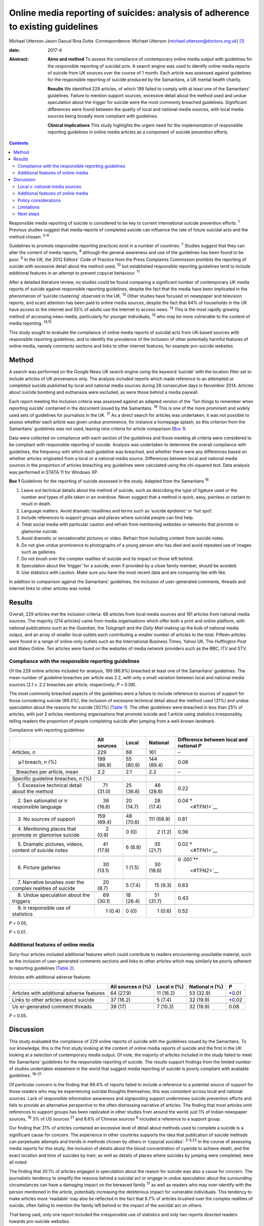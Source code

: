 ================================================================================
Online media reporting of suicides: analysis of adherence to existing guidelines
================================================================================



Michael Utterson
Jason Daoud
Rina Dutta
:Correspondence: Michael Utterson
(michael.utterson@doctors.org.uk)  [1]_

:date: 2017-4

:Abstract:
   **Aims and method** To assess the compliance of contemporary online
   media output with guidelines for the responsible reporting of
   suicidal acts. A search engine was used to identify online media
   reports of suicide from UK sources over the course of 1 month. Each
   article was assessed against guidelines for the responsible reporting
   of suicide produced by the Samaritans, a UK mental health charity.

   **Results** We identified 229 articles, of which 199 failed to comply
   with at least one of the Samaritans' guidelines. Failure to mention
   support sources, excessive detail about the method used and undue
   speculation about the trigger for suicide were the most commonly
   breached guidelines. Significant differences were found between the
   quality of local and national media sources, with local media sources
   being broadly more compliant with guidelines.

   **Clinical implications** This study highlights the urgent need for
   the implementation of responsible reporting guidelines in online
   media articles as a component of suicide prevention efforts.


.. contents::
   :depth: 3
..

Responsible media reporting of suicide is considered to be key to
current international suicide prevention efforts. :sup:`1` Previous
studies suggest that media reports of completed suicide can influence
the rate of future suicidal acts and the method chosen. :sup:`2–6`

Guidelines to promote responsible reporting practices exist in a number
of countries. :sup:`7` Studies suggest that they can alter the content
of media reports, :sup:`8` although the general awareness and use of the
guidelines has been found to be poor. :sup:`9` In the UK, the 2012
Editors' Code of Practice from the Press Complaints Commission prohibits
the reporting of suicide with excessive detail about the method used,
:sup:`10` but established responsible reporting guidelines tend to
include additional features in an attempt to prevent copycat behaviour.
:sup:`11`

After a detailed literature review, no studies could be found comparing
a significant number of contemporary UK media reports of suicide against
responsible reporting guidelines, despite the fact that the media have
been implicated in the phenomenon of ‘suicide clustering’ observed in
the UK. :sup:`12` Other studies have focused on newspaper and television
reports, and scant attention has been paid to online media sources,
despite the fact that 84% of households in the UK have access to the
internet and 55% of adults use the internet to access news. :sup:`13`
This is the most rapidly growing method of accessing news media,
particularly for younger individuals, :sup:`13` who may be more
vulnerable to the content of media reporting. :sup:`14,15`

This study sought to evaluate the compliance of online media reports of
suicidal acts from UK-based sources with responsible reporting
guidelines, and to identify the prevalence of the inclusion of other
potentially harmful features of online media, namely comments sections
and links to other internet features, for example pro-suicide websites.

.. _S1:

Method
======

A search was performed on the Google News UK search engine using the
keyword ‘suicide’ with the location filter set to include articles of UK
provenance only. The analysis included reports which made reference to
an attempted or completed suicide published by local and national media
sources during 28 consecutive days in November 2014. Articles about
suicide bombing and euthanasia were excluded, as were those behind a
media paywall.

Each report meeting the inclusion criteria was assessed against an
adapted version of the ‘Ten things to remember when reporting suicide’
contained in the document issued by the Samaritans. :sup:`16` This is
one of the more prominent and widely used sets of guidelines for
journalists in the UK. :sup:`17` As a direct search for articles was
undertaken, it was not possible to assess whether each article was given
undue prominence, for instance a homepage splash, so this criterion from
the Samaritans' guidelines was not used, leaving nine criteria for
article comparison (`Box 1 <#box1>`__).

Data were collected on compliance with each section of the guidelines
and those meeting all criteria were considered to be compliant with
responsible reporting of suicide. Analysis was undertaken to determine
the overall compliance with guidelines, the frequency with which each
guideline was breached, and whether there were any differences based on
whether articles originated from a local or a national media source.
Differences between local and national media sources in the proportion
of articles breaching any guidelines were calculated using the
chi-squared test. Data analysis was performed in STATA 11 for Windows
XP.

**Box 1** Guidelines for the reporting of suicide assessed in the study.
Adapted from the Samaritans :sup:`16`

#. Leave out technical details about the method of suicide, such as
   describing the type of ligature used or the number and types of pills
   taken in an overdose. Never suggest that a method is quick, easy,
   painless or certain to result in death.

#. Language matters. Avoid dramatic headlines and terms such as ‘suicide
   epidemic’ or ‘hot spot’.

#. Include references to support groups and places where suicidal people
   can find help.

#. Treat social media with particular caution and refrain from
   mentioning websites or networks that promote or glamorise suicide.

#. Avoid dramatic or sensationalist pictures or video. Refrain from
   including content from suicide notes.

#. Do not give undue prominence to photographs of a young person who has
   died and avoid repeated use of images such as galleries.

#. Do not brush over the complex realities of suicide and its impact on
   those left behind.

#. Speculation about the ‘trigger’ for a suicide, even if provided by a
   close family member, should be avoided.

#. Use statistics with caution. Make sure you have the most recent data
   and are comparing like with like.

In addition to comparison against the Samaritans' guidelines, the
inclusion of user-generated comments, threads and internet links to
other articles was noted.

.. _S2:

Results
=======

Overall, 229 articles met the inclusion criteria: 68 articles from local
media sources and 161 articles from national media sources. The majority
(214 articles) came from media organisations which offer both a print
and online platform, with national publications such as the *Guardian*,
the *Telegraph* and the *Daily Mail* making up the bulk of national
media output, and an array of smaller local outlets each contributing a
smaller number of articles to the total. Fifteen articles were found in
a range of online-only outlets such as the International Business Times,
Yahoo UK, The Huffington Post and Wales Online. Ten articles were found
on the websites of media network providers such as the BBC, ITV and STV.

.. _S3:

Compliance with the responsible reporting guidelines
----------------------------------------------------

Of the 229 online articles included for analysis, 199 (86.9%) breached
at least one of the Samaritans' guidelines. The mean number of guideline
breaches per article was 2.2, with only a small variation between local
and national media sources (2.1 *v.* 2.2 breaches per article,
respectively; *P* = 0.08).

The most commonly breached aspects of the guidelines were a failure to
include reference to sources of support for those considering suicide
(69.4%), the inclusion of excessive technical detail about the method
used (31%) and undue speculation about the reasons for suicide (30.1%)
(`Table 1 <#T1>`__). The other guidelines were breached in less than 25%
of articles, with just 2 articles mentioning organisations that promote
suicide and 1 article using statistics irresponsibly, telling readers
the proportion of people completing suicide after jumping from a
well-known landmark.

.. container:: table-wrap
   :name: T1

   .. container:: caption

      .. rubric:: 

      Compliance with reporting guidelines

   +-------------+-------------+-------------+-------------+-------------+
   |             | All sources | Local       | National    | Difference  |
   |             |             |             |             | between     |
   |             |             |             |             | local and   |
   |             |             |             |             | national    |
   |             |             |             |             | *P*         |
   +=============+=============+=============+=============+=============+
   | Articles,   | 229         | 68          | 161         | –           |
   | *n*         |             |             |             |             |
   +-------------+-------------+-------------+-------------+-------------+
   |             |             |             |             |             |
   +-------------+-------------+-------------+-------------+-------------+
   |     ⩾1      | 199 (86.9)  | 55 (80.9)   | 144 (89.4)  | 0.08        |
   | breach, *n* |             |             |             |             |
   | (%)         |             |             |             |             |
   +-------------+-------------+-------------+-------------+-------------+
   |             |             |             |             |             |
   +-------------+-------------+-------------+-------------+-------------+
   |             |       2.2   |     2.1     |       2.2   | –           |
   |    Breaches |             |             |             |             |
   | per         |             |             |             |             |
   | article,    |             |             |             |             |
   | mean        |             |             |             |             |
   +-------------+-------------+-------------+-------------+-------------+
   |             |             |             |             |             |
   +-------------+-------------+-------------+-------------+-------------+
   | Specific    |             |             |             |             |
   | guideline   |             |             |             |             |
   | breaches,   |             |             |             |             |
   | *n* (%)     |             |             |             |             |
   +-------------+-------------+-------------+-------------+-------------+
   |             |             |             |             |             |
   +-------------+-------------+-------------+-------------+-------------+
   |     1.      |     71      | 25 (36.8)   |     46      | 0.22        |
   | Excessive   | (31.0)      |             | (28.6)      |             |
   | technical   |             |             |             |             |
   | detail      |             |             |             |             |
   | about the   |             |             |             |             |
   | method      |             |             |             |             |
   +-------------+-------------+-------------+-------------+-------------+
   |             |             |             |             |             |
   +-------------+-------------+-------------+-------------+-------------+
   |     2.      |     38      | 20 (14.7)   |     28      | 0.04\ `\*   |
   | Sen         | (16.6)      |             | (17.4)      |  <#TFN1>`__ |
   | sationalist |             |             |             |             |
   | or          |             |             |             |             |
   | ir          |             |             |             |             |
   | responsible |             |             |             |             |
   | language    |             |             |             |             |
   +-------------+-------------+-------------+-------------+-------------+
   |             |             |             |             |             |
   +-------------+-------------+-------------+-------------+-------------+
   |     3. No   | 159 (69.4)  | 48 (70.6)   | 111 (68.9)  | 0.81        |
   | sources of  |             |             |             |             |
   | support     |             |             |             |             |
   +-------------+-------------+-------------+-------------+-------------+
   |             |             |             |             |             |
   +-------------+-------------+-------------+-------------+-------------+
   |     4.      |       2     |     0 (0)   |       2     | 0.36        |
   | Mentioning  | (0.9)       |             | (1.2)       |             |
   | places that |             |             |             |             |
   | promote or  |             |             |             |             |
   | glamorise   |             |             |             |             |
   | suicide     |             |             |             |             |
   +-------------+-------------+-------------+-------------+-------------+
   |             |             |             |             |             |
   +-------------+-------------+-------------+-------------+-------------+
   |     5.      |     41      |     6 (8.8) |     35      | 0.02\ `\*   |
   | Dramatic    | (17.9)      |             | (21.7)      |  <#TFN1>`__ |
   | pictures,   |             |             |             |             |
   | videos,     |             |             |             |             |
   | content of  |             |             |             |             |
   | suicide     |             |             |             |             |
   | notes       |             |             |             |             |
   +-------------+-------------+-------------+-------------+-------------+
   |             |             |             |             |             |
   +-------------+-------------+-------------+-------------+-------------+
   |     6.      |     30      |     1 (1.5) |     30      | 0           |
   | Picture     | (13.1)      |             | (18.6)      | .001\ `\*\* |
   | galleries   |             |             |             |  <#TFN2>`__ |
   +-------------+-------------+-------------+-------------+-------------+
   |             |             |             |             |             |
   +-------------+-------------+-------------+-------------+-------------+
   |     7.      |     20      |     5 (7.4) |     15      | 0.63        |
   | Narrative   | (8.7)       |             | (9.3)       |             |
   | brushes     |             |             |             |             |
   | over the    |             |             |             |             |
   | complex     |             |             |             |             |
   | realities   |             |             |             |             |
   | of suicide  |             |             |             |             |
   +-------------+-------------+-------------+-------------+-------------+
   |             |             |             |             |             |
   +-------------+-------------+-------------+-------------+-------------+
   |     8.      |     69      | 18 (26.4)   |     51      | 0.43        |
   | Undue       | (30.1)      |             | (31.7)      |             |
   | speculation |             |             |             |             |
   | about the   |             |             |             |             |
   | triggers    |             |             |             |             |
   +-------------+-------------+-------------+-------------+-------------+
   |             |             |             |             |             |
   +-------------+-------------+-------------+-------------+-------------+
   |     9.      |       1     |     0 (0)   |       1     | 0.52        |
   | Ir          | (0.4)       |             | (0.6)       |             |
   | responsible |             |             |             |             |
   | use of      |             |             |             |             |
   | statistics  |             |             |             |             |
   +-------------+-------------+-------------+-------------+-------------+

   *P* < 0.05,

   *P* < 0.01.

.. _S4:

Additional features of online media
-----------------------------------

Sixty-four articles included additional features which could contribute
to readers encountering unsuitable material, such as the inclusion of
user-generated comments sections and links to other articles which may
similarly be poorly adherent to reporting guidelines (`Table
2 <#T2>`__).

.. container:: table-wrap
   :name: T2

   .. container:: caption

      .. rubric:: 

      Articles with additional adverse features

   +--------------+-------------+-----------+-----------+--------------+
   |              | All sources | Local     | National  | *P*          |
   |              | *n* (%)     | *n* (%)   | *n* (%)   |              |
   +==============+=============+===========+===========+==============+
   | Articles     | 64 (27.9)   | 11 (16.2) | 53 (32.9) | `\* <#TF     |
   | with         |             |           |           | N3>`__\ 0.01 |
   | additional   |             |           |           |              |
   | adverse      |             |           |           |              |
   | features     |             |           |           |              |
   +--------------+-------------+-----------+-----------+--------------+
   |              |             |           |           |              |
   +--------------+-------------+-----------+-----------+--------------+
   | Links to     | 37 (16.2)   | 5 (7.4)   | 32 (19.9) | `\* <#TF     |
   | other        |             |           |           | N3>`__\ 0.02 |
   | articles     |             |           |           |              |
   | about        |             |           |           |              |
   | suicide      |             |           |           |              |
   +--------------+-------------+-----------+-----------+--------------+
   |              |             |           |           |              |
   +--------------+-------------+-----------+-----------+--------------+
   | Us           | 39 (17)     | 7 (10.3)  | 32 (19.9) | 0.08         |
   | er-generated |             |           |           |              |
   | comment      |             |           |           |              |
   | threads      |             |           |           |              |
   +--------------+-------------+-----------+-----------+--------------+

   *P* < 0.05.

.. _S5:

Discussion
==========

This study evaluated the compliance of 229 online reports of suicide
with the guidelines issued by the Samaritans. To our knowledge, this is
the first study looking at the content of online media reports of
suicide and the first in the UK looking at a selection of contemporary
media output. Of note, the majority of articles included in the study
failed to meet the Samaritans' guidelines for the responsible reporting
of suicide. The results support findings from the limited number of
studies undertaken elsewhere in the world that suggest media reporting
of suicide is poorly compliant with available guidelines. :sup:`18–21`

Of particular concern is the finding that 69.4% of reports failed to
include a reference to a potential source of support for those readers
who may be experiencing suicidal thoughts themselves; this was
consistent across local and national sources. Lack of responsible
information awareness and signposting support undermines suicide
prevention efforts and fails to provide an alternative perspective to
the often distressing narrative of articles. The finding that most
articles omit references to support groups has been replicated in other
studies from around the world: just 1% of Indian newspaper sources,
:sup:`19` 3% of US sources :sup:`21` and 8.6% of Chinese sources
:sup:`8` included a reference to a support group.

Our finding that 31% of articles contained an excessive level of detail
about methods used to complete a suicide is a significant cause for
concern. The experience in other countries supports the idea that
publication of suicide methods can perpetuate attempts and trends in
methods chosen by others in ‘copycat suicides’. :sup:`2–5,22` In the
course of assessing media reports for this study, the inclusion of
details about the blood concentration of cyanide to achieve death, and
the exact location and time of suicides by train, as well as details of
places where suicides by jumping were completed, were all noted.

The finding that 30.1% of articles engaged in speculation about the
reason for suicide was also a cause for concern. The journalistic
tendency to simplify the reasons behind a suicidal act or engage in
undue speculation about the surrounding circumstances can have a
damaging impact on the bereaved family :sup:`17` as well as readers who
may over-identify with the person mentioned in the article, potentially
increasing the deleterious impact for vulnerable individuals. This
tendency to make articles more ‘readable’ may also be reflected in the
fact that 8.7% of articles brushed over the complex realities of
suicide, often failing to mention the family left behind or the impact
of the suicidal act on others.

That being said, only one report included the irresponsible use of
statistics and only two reports directed readers towards pro-suicide
websites.

A qualitative observation was that where a particular fact about a
suicide attempt is known, it will usually feature in other articles from
other outlets about the same act. For example, very specific details
about a method used were usually re-reported in all articles discussing
the same event without due regard for the reporting guidelines.

.. _S6:

Local *v.* national media sources
---------------------------------

When comparing reporting by national and local media sources, local
sources were overall more compliant with guidelines, with significant
differences in the use of sensationalist language, dramatic pictures,
videos or the content of suicide notes and the use of galleries, as well
as the use of additional features of online media. The exact reason for
the broadly better compliance with guidelines among local sources is not
fully understood, but it may be because local media sources are closer
to the subject of the article and local reporters may be more sensitive
to the feelings of the bereaved family and local community.

.. _S7:

Additional features of online media
-----------------------------------

The unique additional features of online media (compared, for example,
with newspaper articles or television reports) could also compound their
negative impact on readers; 16% of articles included links to other
reports of suicide. Our finding that a majority of articles about
suicide fail to meet responsible reporting guidelines and that the mean
number of guideline breaches is 2.2 per article raises the possibility
that the negative impact of irresponsible reporting is likely to be
amplified by the inclusion of links to other potentially non-compliant
reports.

Previous findings that discussion forums can increase suicidality among
younger users :sup:`23` suggest that the addition of comments sections
which can facilitate discussion should be avoided with online reports of
suicide. Despite this, 17% of analysed reports had a comments section
for user-generated content, and concerning comments such as the deceased
person being ‘brave’ or ‘at peace now’ were frequently a feature of
these.

.. _S8:

Policy considerations
---------------------

There is an evident need to evaluate the reasons for journalistic
non-compliance with the existing guidelines of suicide reporting in the
UK. Given the increasing use of online media and the apparent poor
quality of reporting, there is a need to focus efforts on increasing the
compliance of reports with responsible reporting guidelines. Suitable
measures should also be established for non-compliant and potentially
harmful articles to be flagged for urgent review.

.. _S9:

Limitations
-----------

Although a standardised tool was used to identify breaches of media
guidelines, judgements about breaches were not cross-checked between
researchers. In addition, although the search sought to capture
publications over a period of time, this work cannot account for
potential seasonal changes in data.

.. _S10:

Next steps
----------

The present study uncovers an urgent need to address the fact that the
majority of online articles assessed do not comply with existing
guidelines on the responsible reporting of suicide. It highlights a
significant public health concern because potentially vulnerable people
have access to material which may provoke suicidal behaviours and which
does not signpost them to support resources. Given the increasing weight
of evidence that media reporting can affect suicide rates, there is an
urgent need for the implementation of responsible reporting guidelines
in online media articles. We propose that work be done to clarify and
publicise the guidelines, and to train and encourage journalists to use
them, and that a strong consideration be given to the role of more
formal regulation and monitoring.

.. [1]
   **Michael Utterson**, core psychiatry trainee, South London and
   Maudsley NHS Foundation Trust, London; **Jason Daoud**, medical
   student, King's College London School of Medicine; **Rina Dutta**,
   clinical senior lecturer/consultant psychiatrist, Academic Department
   of Psychological Medicine, King's College London.
